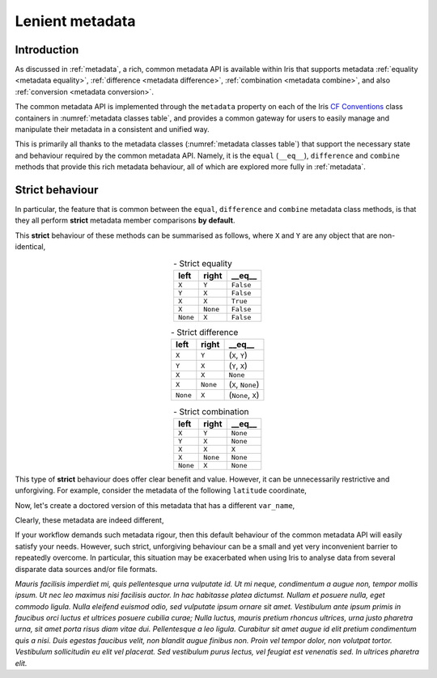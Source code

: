 .. _lenient metadata:

****************
Lenient metadata
****************

.. todo:: Add summary of section contents here


Introduction
============

As discussed in :ref:`metadata`, a rich, common metadata API is available within
Iris that supports metadata :ref:`equality <metadata equality>`,
:ref:`difference <metadata difference>`, :ref:`combination <metadata combine>`,
and also :ref:`conversion <metadata conversion>`.

The common metadata API is implemented through the ``metadata`` property
on each of the Iris `CF Conventions`_ class containers in
:numref:`metadata classes table`, and provides a common gateway for users to
easily manage and manipulate their metadata in a consistent and unified way.

This is primarily all thanks to the metadata classes (:numref:`metadata classes table`)
that support the necessary state and behaviour required by the common metadata
API. Namely, it is the ``equal`` (``__eq__``), ``difference`` and
``combine`` methods that provide this rich metadata behaviour, all of which are
explored more fully in :ref:`metadata`.

Strict behaviour
================

.. testsetup:: strict-behaviour

    import iris
    cube = iris.load_cube(iris.sample_data_path("A1B_north_america.nc"))
    latitude = cube.coord("latitude")

In particular, the feature that is common between the ``equal``, ``difference``
and ``combine`` metadata class methods, is that they all perform **strict**
metadata member comparisons **by default**.

This **strict** behaviour of these methods can be summarised as follows,
where ``X`` and ``Y`` are any object that are non-identical,

.. _strict equality table:
.. table:: - Strict equality
   :widths: auto
   :align: center

   ======== ======== ==========
   left     right    **__eq__**
   ======== ======== ==========
   ``X``    ``Y``    ``False``
   ``Y``    ``X``    ``False``
   ``X``    ``X``    ``True``
   ``X``    ``None`` ``False``
   ``None`` ``X``    ``False``
   ======== ======== ==========

.. _strict difference table:
.. table:: - Strict difference
   :widths: auto
   :align: center

   ======== ======== =================
   left     right    **__eq__**
   ======== ======== =================
   ``X``    ``Y``    (``X``, ``Y``)
   ``Y``    ``X``    (``Y``, ``X``)
   ``X``    ``X``    ``None``
   ``X``    ``None`` (``X``, ``None``)
   ``None`` ``X``    (``None``, ``X``)
   ======== ======== =================

.. _strict combine table:
.. table:: - Strict combination
   :widths: auto
   :align: center

   ======== ======== ==========
   left     right    **__eq__**
   ======== ======== ==========
   ``X``    ``Y``    ``None``
   ``Y``    ``X``    ``None``
   ``X``    ``X``    ``X``
   ``X``    ``None`` ``None``
   ``None`` ``X``    ``None``
   ======== ======== ==========

This type of **strict** behaviour does offer clear benefit and value. However,
it can be unnecessarily restrictive and unforgiving. For example, consider the
metadata of the following ``latitude`` coordinate,

.. doctest:: strict-behaviour

    >>> latitude.metadata
    DimCoordMetadata(standard_name='latitude', long_name=None, var_name='latitude', units=Unit('degrees'), attributes={}, coord_system=GeogCS(6371229.0), climatological=False, circular=False)

Now, let's create a doctored version of this metadata that has a different ``var_name``,

.. doctest:: strict-behaviour

    >>> metadata = latitude.metadata._replace(var_name="lat")
    >>> metadata
    DimCoordMetadata(standard_name='latitude', long_name=None, var_name='lat', units=Unit('degrees'), attributes={}, coord_system=GeogCS(6371229.0), climatological=False, circular=False)

Clearly, these metadata are indeed different,

.. doctest:: strict-behaviour

    >>> metadata == latitude.metadata
    False
    >>> metadata.difference(latitude.metadata)
    DimCoordMetadata(standard_name=None, long_name=None, var_name=('lat', 'latitude'), units=None, attributes=None, coord_system=None, climatological=None, circular=None)

If your workflow demands such metadata rigour, then this default behaviour of
the common metadata API will easily satisfy your needs. However, such strict,
unforgiving behaviour can be a small and yet very inconvenient barrier to
repeatedly overcome. In particular, this situation may be exacerbated when
using Iris to analyse data from several disparate data sources and/or file
formats.




*Mauris facilisis imperdiet mi, quis pellentesque urna vulputate id. Ut mi neque, condimentum a augue non, tempor mollis ipsum. Ut nec leo maximus nisi facilisis auctor. In hac habitasse platea dictumst. Nullam et posuere nulla, eget commodo ligula. Nulla eleifend euismod odio, sed vulputate ipsum ornare sit amet. Vestibulum ante ipsum primis in faucibus orci luctus et ultrices posuere cubilia curae; Nulla luctus, mauris pretium rhoncus ultrices, urna justo pharetra urna, sit amet porta risus diam vitae dui. Pellentesque a leo ligula. Curabitur sit amet augue id elit pretium condimentum quis a nisi. Duis egestas faucibus velit, non blandit augue finibus non. Proin vel tempor dolor, non volutpat tortor. Vestibulum sollicitudin eu elit vel placerat. Sed vestibulum purus lectus, vel feugiat est venenatis sed. In ultrices pharetra elit.*



.. _CF Conventions: https://cfconventions.org/